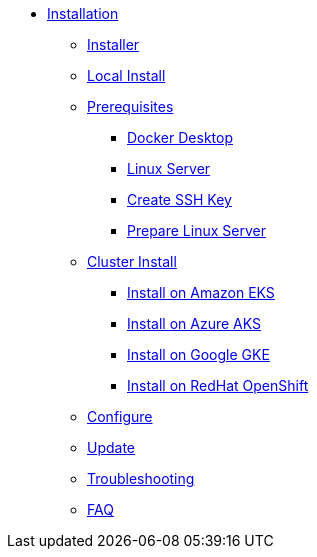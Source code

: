 * xref:index.adoc[Installation]
** xref:index-nuv.adoc[Installer]
** xref:local.adoc[Local Install]

** xref:index.adoc[Prerequisites]
*** xref:local-docker.adoc[Docker Desktop]
*** xref:server.adoc[Linux Server]

*** xref:server-sshkey.adoc[Create SSH Key]
*** xref:server-generic.adoc[Prepare Linux Server]
** xref:cluster.adoc[Cluster Install]
*** xref:cluster-eks.adoc[Install on Amazon EKS]
*** xref:cluster-aks.adoc[Install on Azure AKS]
*** xref:cluster-gke.adoc[Install on Google GKE]
*** xref:cluster-osh.adoc[Install on RedHat OpenShift]

** xref:index-config.adoc[Configure]
** xref:index-update.adoc[Update]


** xref:debug.adoc[Troubleshooting]
** xref:faq.adoc[FAQ]
